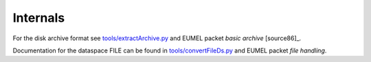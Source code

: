 Internals
---------

For the disk archive format see `<tools/extractArchive.py>`_ and EUMEL packet *basic archive* [source86]_.

Documentation for the dataspace FILE can be found in `<tools/convertFileDs.py>`_ and EUMEL packet *file handling*.

